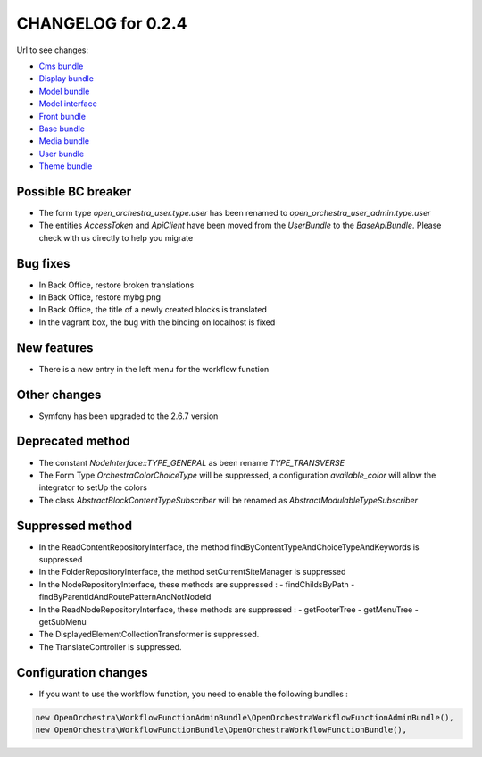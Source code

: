 CHANGELOG for 0.2.4
===================

Url to see changes:

- `Cms bundle`_
- `Display bundle`_
- `Model bundle`_
- `Model interface`_
- `Front bundle`_
- `Base bundle`_
- `Media bundle`_
- `User bundle`_
- `Theme bundle`_

Possible BC breaker
-------------------

- The form type `open_orchestra_user.type.user` has been renamed to `open_orchestra_user_admin.type.user`
- The entities `AccessToken` and `ApiClient` have been moved from the `UserBundle` to the `BaseApiBundle`.
  Please check with us directly to help you migrate

Bug fixes
---------

- In Back Office, restore broken translations
- In Back Office, restore mybg.png
- In Back Office, the title of a newly created blocks is translated
- In the vagrant box, the bug with the binding on localhost is fixed

New features
------------

- There is a new entry in the left menu for the workflow function

Other changes
-------------

- Symfony has been upgraded to the 2.6.7 version

Deprecated method
-----------------

- The constant `NodeInterface::TYPE_GENERAL` as been rename `TYPE_TRANSVERSE`
- The Form Type `OrchestraColorChoiceType` will be suppressed, a configuration `available_color` will allow
  the integrator to setUp the colors
- The class `AbstractBlockContentTypeSubscriber` will be renamed as `AbstractModulableTypeSubscriber`

Suppressed method
-----------------

- In the ReadContentRepositoryInterface, the method findByContentTypeAndChoiceTypeAndKeywords is suppressed
- In the FolderRepositoryInterface, the method setCurrentSiteManager is suppressed
- In the NodeRepositoryInterface, these methods are suppressed :
  - findChildsByPath
  - findByParentIdAndRoutePatternAndNotNodeId
- In the ReadNodeRepositoryInterface, these methods are suppressed :
  - getFooterTree
  - getMenuTree
  - getSubMenu
- The DisplayedElementCollectionTransformer is suppressed.
- The TranslateController is suppressed.

Configuration changes
---------------------

- If you want to use the workflow function, you need to enable the following bundles : 

.. code-block:: php

   new OpenOrchestra\WorkflowFunctionAdminBundle\OpenOrchestraWorkflowFunctionAdminBundle(),
   new OpenOrchestra\WorkflowFunctionBundle\OpenOrchestraWorkflowFunctionBundle(),

.. _`Cms bundle`: https://github.com/open-orchestra/open-orchestra-cms-bundle/compare/v0.2.3...v0.2.4
.. _`Display bundle`: https://github.com/open-orchestra/open-orchestra-display-bundle/compare/v0.2.3...v0.2.4
.. _`Model bundle`: https://github.com/open-orchestra/open-orchestra-model-bundle/compare/v0.2.3...v0.2.4
.. _`Model interface`: https://github.com/open-orchestra/open-orchestra-model-interface/compare/v0.2.3...v0.2.4
.. _`Front bundle`: https://github.com/open-orchestra/open-orchestra-front-bundle/compare/v0.2.3...v0.2.4
.. _`Base bundle`: https://github.com/open-orchestra/open-orchestra-base-bundle/compare/v0.2.3...v0.2.4
.. _`Media bundle`: https://github.com/open-orchestra/open-orchestra-media-bundle/compare/v0.2.3...v0.2.4
.. _`User bundle`: https://github.com/open-orchestra/open-orchestra-user-bundle/compare/v0.2.3...v0.2.4
.. _`Theme bundle`: https://github.com/open-orchestra/open-orchestra-theme-bundle/compare/v0.2.3...v0.2.4

